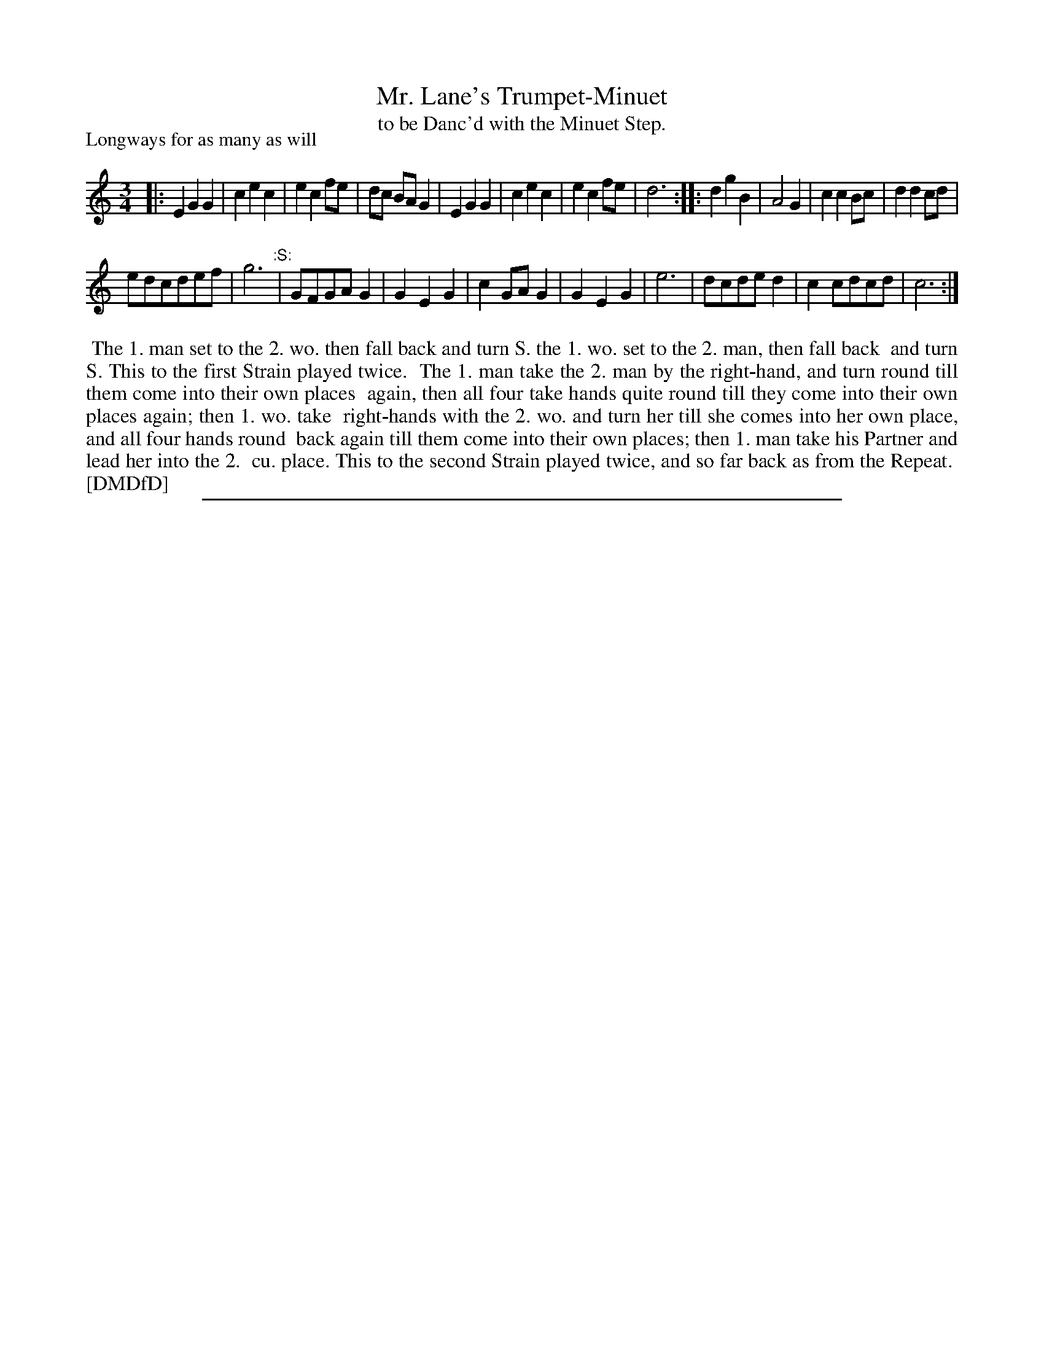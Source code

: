 X: 1
T: Mr. Lane's Trumpet-Minuet
T: to be Danc'd with the Minuet Step.
P: Longways for as many as will
%R: minuet
B: "The Dancing-Master: Containing Directions and Tunes for Dancing" printed by W. Pearson for John Walsh, London ca. 1709
S: 7: DMDfD http://digital.nls.uk/special-collections-of-printed-music/pageturner.cfm?id=89751228 p.194
Z: 2013 John Chambers <jc:trillian.mit.edu>
N: The actual time signature is "3i".
N: Repeats added to satisfy the dance instruction, including the ":S:" for an extra repeat of the final 8 bars.
M: 3/4
L: 1/8
K: C
% - - - - - - - - - - - - - - - - - - - - - - - - -
|:\
E2 G2 G2 | c2 e2 c2 | e2 c2 fe | dc BA G2 |\
E2 G2 G2 | c2 e2 c2 | e2 c2 fe | d6 :|\
|:\
d2 g2 B2 | A4 G2 | c2 c2 Bc | d2 d2 cd |
edcdef | g6 "^:S:"|\
GFGA G2 | G2 E2 G2 | c2 GA G2 | G2 E2 G2 |\
e6 | dcde d2 | c2 cdcd | c6 :|
% - - - - - - - - - - - - - - - - - - - - - - - - -
%%begintext align
%%    The 1. man set to the 2. wo. then fall back and turn S. the 1. wo. set to the 2. man, then fall back
%% and turn S.  This to the first Strain played twice.
%%    The 1. man take the 2. man by the right-hand, and turn round till them come into their own places
%% again, then all four take hands quite round till they come into their own places again; then 1. wo. take
%% right-hands with the 2. wo. and turn her till she comes into her own place, and all four hands round
%% back again till them come into their own places; then 1. man take his Partner and lead her into the 2.
%% cu. place.  This to the second Strain played twice, and so far back as from the Repeat.
%% [DMDfD]
%%endtext
%%sep 1 8 500
